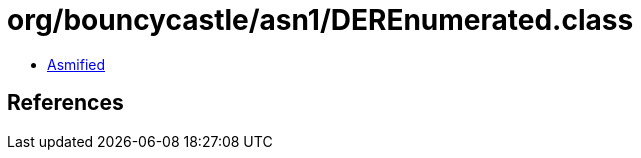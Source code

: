 = org/bouncycastle/asn1/DEREnumerated.class

 - link:DEREnumerated-asmified.java[Asmified]

== References

